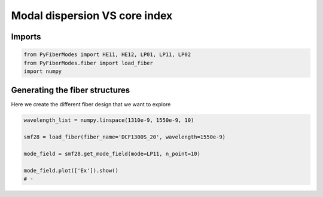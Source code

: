 
.. DO NOT EDIT.
.. THIS FILE WAS AUTOMATICALLY GENERATED BY SPHINX-GALLERY.
.. TO MAKE CHANGES, EDIT THE SOURCE PYTHON FILE:
.. "gallery/plot_smf28.py"
.. LINE NUMBERS ARE GIVEN BELOW.

.. only:: html

    .. note::
        :class: sphx-glr-download-link-note

        :ref:`Go to the end <sphx_glr_download_gallery_plot_smf28.py>`
        to download the full example code

.. rst-class:: sphx-glr-example-title

.. _sphx_glr_gallery_plot_smf28.py:


Modal dispersion VS core index
==============================

.. GENERATED FROM PYTHON SOURCE LINES 8-10

Imports
~~~~~~~

.. GENERATED FROM PYTHON SOURCE LINES 10-14

.. code-block:: python3

    from PyFiberModes import HE11, HE12, LP01, LP11, LP02
    from PyFiberModes.fiber import load_fiber
    import numpy








.. GENERATED FROM PYTHON SOURCE LINES 15-18

Generating the fiber structures
~~~~~~~~~~~~~~~~~~~~~~~~~~~~~~~
Here we create the different fiber design that we want to explore

.. GENERATED FROM PYTHON SOURCE LINES 18-26

.. code-block:: python3

    wavelength_list = numpy.linspace(1310e-9, 1550e-9, 10)

    smf28 = load_fiber(fiber_name='DCF1300S_20', wavelength=1550e-9)

    mode_field = smf28.get_mode_field(mode=LP11, n_point=10)

    mode_field.plot(['Ex']).show()
    # -



.. image-sg:: /gallery/images/sphx_glr_plot_smf28_001.png
   :alt: , Ex
   :srcset: /gallery/images/sphx_glr_plot_smf28_001.png
   :class: sphx-glr-single-img


.. rst-class:: sphx-glr-script-out

 .. code-block:: none


    SceneList(unit_size=(4, 4), tight_layout=True, transparent_background=False, title='', ax_orientation='horizontal')




.. rst-class:: sphx-glr-timing

   **Total running time of the script:** (0 minutes 15.471 seconds)


.. _sphx_glr_download_gallery_plot_smf28.py:

.. only:: html

  .. container:: sphx-glr-footer sphx-glr-footer-example




    .. container:: sphx-glr-download sphx-glr-download-python

      :download:`Download Python source code: plot_smf28.py <plot_smf28.py>`

    .. container:: sphx-glr-download sphx-glr-download-jupyter

      :download:`Download Jupyter notebook: plot_smf28.ipynb <plot_smf28.ipynb>`


.. only:: html

 .. rst-class:: sphx-glr-signature

    `Gallery generated by Sphinx-Gallery <https://sphinx-gallery.github.io>`_
